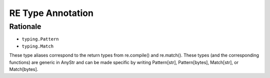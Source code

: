 RE Type Annotation
==================


Rationale
---------
* ``typing.Pattern``
* ``typing.Match``

These type aliases correspond to the return types from re.compile() and
re.match(). These types (and the corresponding functions) are generic in
AnyStr and can be made specific by writing Pattern[str], Pattern[bytes],
Match[str], or Match[bytes].
